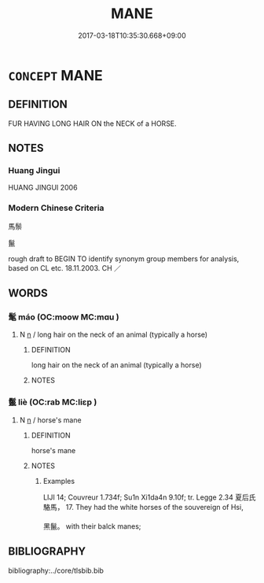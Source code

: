 # -*- mode: mandoku-tls-view -*-
#+TITLE: MANE
#+DATE: 2017-03-18T10:35:30.668+09:00        
#+STARTUP: content
* =CONCEPT= MANE
:PROPERTIES:
:CUSTOM_ID: uuid-9b25daa7-bb8f-4c36-b0bc-8b1d833d7116
:TR_ZH: 馬鬃
:END:
** DEFINITION

FUR HAVING LONG HAIR ON the NECK of a HORSE.

** NOTES

*** Huang Jingui
HUANG JINGUI 2006

*** Modern Chinese Criteria
馬鬃

鬣

rough draft to BEGIN TO identify synonym group members for analysis, based on CL etc. 18.11.2003. CH ／

** WORDS
   :PROPERTIES:
   :VISIBILITY: children
   :END:
*** 髦 máo (OC:moow MC:mɑu )
:PROPERTIES:
:CUSTOM_ID: uuid-827251e3-a8b9-4c9d-b642-36125564bc87
:Char+: 髦(190,4/14) 
:GY_IDS+: uuid-bd11f19f-8da7-4c18-96a3-83ee7c0108c1
:PY+: máo     
:OC+: moow     
:MC+: mɑu     
:END: 
**** N [[tls:syn-func::#uuid-8717712d-14a4-4ae2-be7a-6e18e61d929b][n]] / long hair on the neck of an animal (typically a horse)
:PROPERTIES:
:CUSTOM_ID: uuid-b810b2c3-240e-42a8-8370-5c6f4b738de1
:END:
****** DEFINITION

long hair on the neck of an animal (typically a horse)

****** NOTES

*** 鬣 liè (OC:rab MC:liɛp )
:PROPERTIES:
:CUSTOM_ID: uuid-8c8344cf-2d74-4e43-9a40-589e16f87ef2
:Char+: 鬣(190,15/25) 
:GY_IDS+: uuid-7de660d6-5ea0-4611-91f6-7b5b13b74ff2
:PY+: liè     
:OC+: rab     
:MC+: liɛp     
:END: 
**** N [[tls:syn-func::#uuid-8717712d-14a4-4ae2-be7a-6e18e61d929b][n]] / horse's mane
:PROPERTIES:
:CUSTOM_ID: uuid-ac11aa73-604d-4b51-aaca-64876544dce0
:WARRING-STATES-CURRENCY: 2
:END:
****** DEFINITION

horse's mane

****** NOTES

******* Examples
LIJI 14; Couvreur 1.734f; Su1n Xi1da4n 9.10f; tr. Legge 2.34 夏后氏駱馬， 17. They had the white horses of the souvereign of Hsi,

 黑鬣。 with their balck manes; 



** BIBLIOGRAPHY
bibliography:../core/tlsbib.bib
